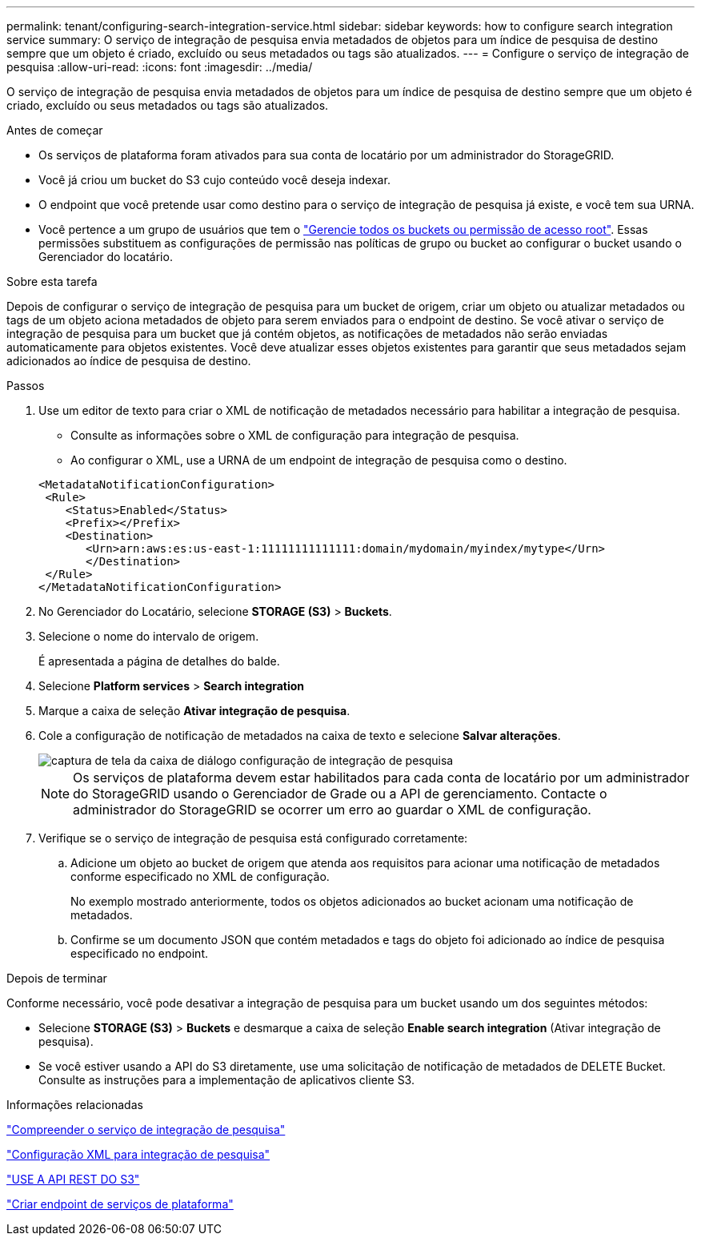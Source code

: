 ---
permalink: tenant/configuring-search-integration-service.html 
sidebar: sidebar 
keywords: how to configure search integration service 
summary: O serviço de integração de pesquisa envia metadados de objetos para um índice de pesquisa de destino sempre que um objeto é criado, excluído ou seus metadados ou tags são atualizados. 
---
= Configure o serviço de integração de pesquisa
:allow-uri-read: 
:icons: font
:imagesdir: ../media/


[role="lead"]
O serviço de integração de pesquisa envia metadados de objetos para um índice de pesquisa de destino sempre que um objeto é criado, excluído ou seus metadados ou tags são atualizados.

.Antes de começar
* Os serviços de plataforma foram ativados para sua conta de locatário por um administrador do StorageGRID.
* Você já criou um bucket do S3 cujo conteúdo você deseja indexar.
* O endpoint que você pretende usar como destino para o serviço de integração de pesquisa já existe, e você tem sua URNA.
* Você pertence a um grupo de usuários que tem o link:tenant-management-permissions.html["Gerencie todos os buckets ou permissão de acesso root"]. Essas permissões substituem as configurações de permissão nas políticas de grupo ou bucket ao configurar o bucket usando o Gerenciador do locatário.


.Sobre esta tarefa
Depois de configurar o serviço de integração de pesquisa para um bucket de origem, criar um objeto ou atualizar metadados ou tags de um objeto aciona metadados de objeto para serem enviados para o endpoint de destino. Se você ativar o serviço de integração de pesquisa para um bucket que já contém objetos, as notificações de metadados não serão enviadas automaticamente para objetos existentes. Você deve atualizar esses objetos existentes para garantir que seus metadados sejam adicionados ao índice de pesquisa de destino.

.Passos
. Use um editor de texto para criar o XML de notificação de metadados necessário para habilitar a integração de pesquisa.
+
** Consulte as informações sobre o XML de configuração para integração de pesquisa.
** Ao configurar o XML, use a URNA de um endpoint de integração de pesquisa como o destino.


+
[listing]
----
<MetadataNotificationConfiguration>
 <Rule>
    <Status>Enabled</Status>
    <Prefix></Prefix>
    <Destination>
       <Urn>arn:aws:es:us-east-1:11111111111111:domain/mydomain/myindex/mytype</Urn>
       </Destination>
 </Rule>
</MetadataNotificationConfiguration>
----
. No Gerenciador do Locatário, selecione *STORAGE (S3)* > *Buckets*.
. Selecione o nome do intervalo de origem.
+
É apresentada a página de detalhes do balde.

. Selecione *Platform services* > *Search integration*
. Marque a caixa de seleção *Ativar integração de pesquisa*.
. Cole a configuração de notificação de metadados na caixa de texto e selecione *Salvar alterações*.
+
image::../media/tenant_bucket_search_integration_configuration.png[captura de tela da caixa de diálogo configuração de integração de pesquisa]

+

NOTE: Os serviços de plataforma devem estar habilitados para cada conta de locatário por um administrador do StorageGRID usando o Gerenciador de Grade ou a API de gerenciamento. Contacte o administrador do StorageGRID se ocorrer um erro ao guardar o XML de configuração.

. Verifique se o serviço de integração de pesquisa está configurado corretamente:
+
.. Adicione um objeto ao bucket de origem que atenda aos requisitos para acionar uma notificação de metadados conforme especificado no XML de configuração.
+
No exemplo mostrado anteriormente, todos os objetos adicionados ao bucket acionam uma notificação de metadados.

.. Confirme se um documento JSON que contém metadados e tags do objeto foi adicionado ao índice de pesquisa especificado no endpoint.




.Depois de terminar
Conforme necessário, você pode desativar a integração de pesquisa para um bucket usando um dos seguintes métodos:

* Selecione *STORAGE (S3)* > *Buckets* e desmarque a caixa de seleção *Enable search integration* (Ativar integração de pesquisa).
* Se você estiver usando a API do S3 diretamente, use uma solicitação de notificação de metadados de DELETE Bucket. Consulte as instruções para a implementação de aplicativos cliente S3.


.Informações relacionadas
link:understanding-search-integration-service.html["Compreender o serviço de integração de pesquisa"]

link:configuration-xml-for-search-configuration.html["Configuração XML para integração de pesquisa"]

link:../s3/index.html["USE A API REST DO S3"]

link:creating-platform-services-endpoint.html["Criar endpoint de serviços de plataforma"]
